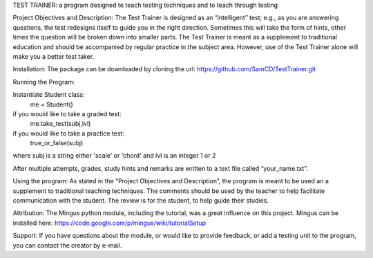 TEST TRAINER: a program designed to teach testing techniques and to teach through testing

Project Objectives and Description: The Test Trainer is designed as an “intelligent” test; e.g., as you are answering questions, the test redesigns itself to guide you in the right direction. Sometimes this will take the form of hints, other times the question will be broken down into smaller parts. The Test Trainer is meant as a supplement to traditional education and should be accompanied by regular practice in the subject area. However, use of the Test Trainer alone will make you a better test taker.

Installation: The package can be downloaded by cloning the url:
https://github.com/SamCD/TestTrainer.git

Running the Program:

Instantiate Student class:
    me = Student()

if you would like to take a graded test:
    me.take_test(subj,lvl)

if you would like to take a practice test:
    true_or_false(subj)
where subj is a string either 'scale' or 'chord' and lvl is an integer 1 or 2
    

After multiple attempts, grades, study hints and remarks are written to a text file called “your_name.txt”.

Using the program:
As stated in the “Project Objectives and Description”, the program is meant to be used an a supplement to traditional teaching techniques. The comments should be used by the teacher to help facilitate communication with the student. The review is for the student, to help guide their studies.

Attribution: The Mingus python module, including the tutorial,  was a great influence on this project.
Mingus can be installed here:
https://code.google.com/p/mingus/wiki/tutorialSetup

Support: If you have questions about the module, or would like to provide feedback, or add a testing unit to the program, you can contact the creator by e-mail.


